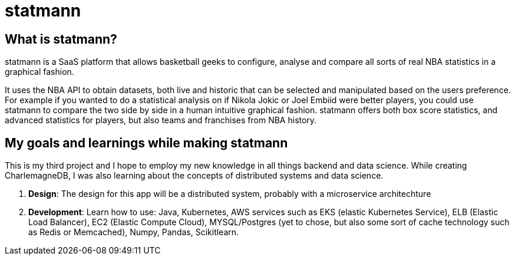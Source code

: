 = statmann

== What is statmann?

statmann is a SaaS platform that allows basketball geeks to configure, analyse and compare all sorts of real NBA statistics in a graphical fashion. 

It uses the NBA API to obtain datasets, both live and historic that can be selected and manipulated based on the users preference. For example if you wanted to do a statistical analysis on if Nikola Jokic or Joel Embiid were better players, you could use statmann to compare the two side by side in a human intuitive graphical fashion. statmann offers both box score statistics, and advanced statistics for players, but also teams and franchises from NBA history.

== My goals and learnings while making statmann

This is my third project and I hope to employ my new knowledge in all things backend and data science. While creating CharlemagneDB, I was also learning about the concepts of distributed systems and data science.

1. *Design*: The design for this app will be a distributed system, probably with a microservice architechture
2. *Development*: Learn how to use: Java, Kubernetes, AWS services such as EKS (elastic Kubernetes Service), ELB (Elastic Load Balancer), EC2 (Elastic Compute Cloud), MYSQL/Postgres (yet to chose, but also some sort of cache technology such as Redis or Memcached), Numpy, Pandas, Scikitlearn.